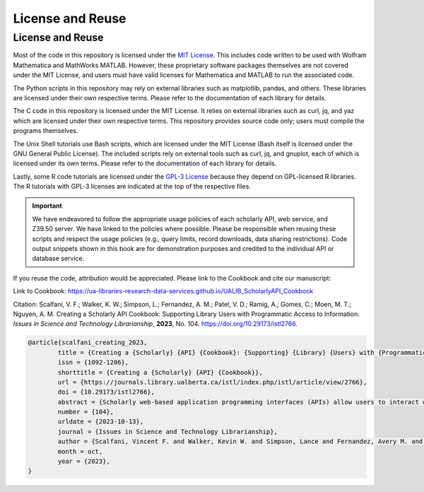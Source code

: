 License and Reuse
%%%%%%%%%%%%%%%%%%

.. sectionauthor:: Vincent F. Scalfani <vfscalfani@ua.edu>

License and Reuse
******************

Most of the code in this repository is licensed under the `MIT License <https://github.com/UA-Libraries-Research-Data-Services/UALIB_ScholarlyAPI_Cookbook/blob/main/LICENSE>`_. This includes code written to be used with Wolfram Mathematica and MathWorks MATLAB. However, these proprietary software packages themselves are not covered under the MIT License, and users must have valid licenses for Mathematica and MATLAB to run the associated code.

The Python scripts in this repository may rely on external libraries such as matplotlib, pandas, and others. These libraries are licensed under their own respective terms. Please refer to the documentation of each library for details.

The C code in this repository is licensed under the MIT License. It relies on external libraries such as curl, jq, and yaz which are licensed under their own respective terms. This repository provides source code only; users must compile the programs themselves.

The Unix Shell tutorials use Bash scripts, which are licensed under the MIT License (Bash itself is licensed under the GNU General Public License). The included scripts rely on external tools such as curl, jq, and gnuplot, each of which is licensed under its own terms. Please refer to the documentation of each library for details.

Lastly, some R code tutorials are licensed under the `GPL-3 License <https://github.com/UA-Libraries-Research-Data-Services/UALIB_ScholarlyAPI_Cookbook/blob/main/LICENSE_selected_R_tutorials>`_ because they depend on GPL-licensed R libraries. The R tutorials with GPL-3 licenses are indicated at the top of the respective files.

.. important::
   
   We have endeavored to follow the appropriate usage policies of each scholarly API, web service, and
   Z39.50 server. We have linked to the policies where possible. Please be responsible when reusing these scripts
   and respect the usage policies (e.g., query limits, record downloads, 
   data sharing restrictions). Code output snippets shown in this book are
   for demonstration purposes and credited to the individual API or database service.
 

If you reuse the code, attribution would be appreciated. Please link to the Cookbook and cite our manuscript:

Link to Cookbook: `<https://ua-libraries-research-data-services.github.io/UALIB_ScholarlyAPI_Cookbook>`_

Citation: Scalfani, V. F.; Walker, K. W.; Simpson, L.; Fernandez, A. M.; Patel, V. D.; Ramig, A.; Gomes, C.; Moen, M. T.; Nguyen, A. M. Creating a Scholarly API Cookbook: Supporting Library Users with Programmatic Access to Information. *Issues in Science and Technology Librarianship*, **2023**, No. 104. `<https://doi.org/10.29173/istl2766>`_.

.. code-block:: bibtex

   @article{scalfani_creating_2023,
	   title = {Creating a {Scholarly} {API} {Cookbook}: {Supporting} {Library} {Users} with {Programmatic} {Access} to {Information}},
	   issn = {1092-1206},
	   shorttitle = {Creating a {Scholarly} {API} {Cookbook}},
	   url = {https://journals.library.ualberta.ca/istl/index.php/istl/article/view/2766},
	   doi = {10.29173/istl2766},
	   abstract = {Scholarly web-based application programming interfaces (APIs) allow users to interact with information and data programmatically. Interacting with information programmatically allows users to create advanced information query workflows and quickly access machine-readable data for downstream computations. With the growing availability of scholarly APIs from open and commercial library databases, supporting access to information via an API has become a key support area for research data services in libraries. This article describes our efforts with supporting API access through the development of an online Scholarly API Cookbook. The Cookbook contains code recipes (i.e., tutorials) for getting started with 10 different scholarly APIs, including for example, Scopus, World Bank, and PubMed. API tutorials are available in Python, Bash, Matlab, and Mathematica. A tutorial for interacting with library catalog data programmatically via Z39.50 is also included, as traditional library catalog metadata is rarely available via an API. In addition to describing the Scholarly API Cookbook content, we discuss our experiences building a student research data services programming team, challenges we encountered, and ideas to improve the Cookbook. The University of Alabama Libraries Scholarly API Cookbook is freely available and hosted on GitHub. All code within the API Cookbook is licensed with the permissive MIT license, and as a result, users are free to reuse and adapt the code in their teaching and research.},
	   number = {104},
	   urldate = {2023-10-13},
	   journal = {Issues in Science and Technology Librarianship},
	   author = {Scalfani, Vincent F. and Walker, Kevin W. and Simpson, Lance and Fernandez, Avery M. and Patel, Vishank D. and Ramig, Anastasia and Gomes, Cyrus and Moen, Michael T. and Nguyen, Adam M.},
	   month = oct,
	   year = {2023},
   }
   

